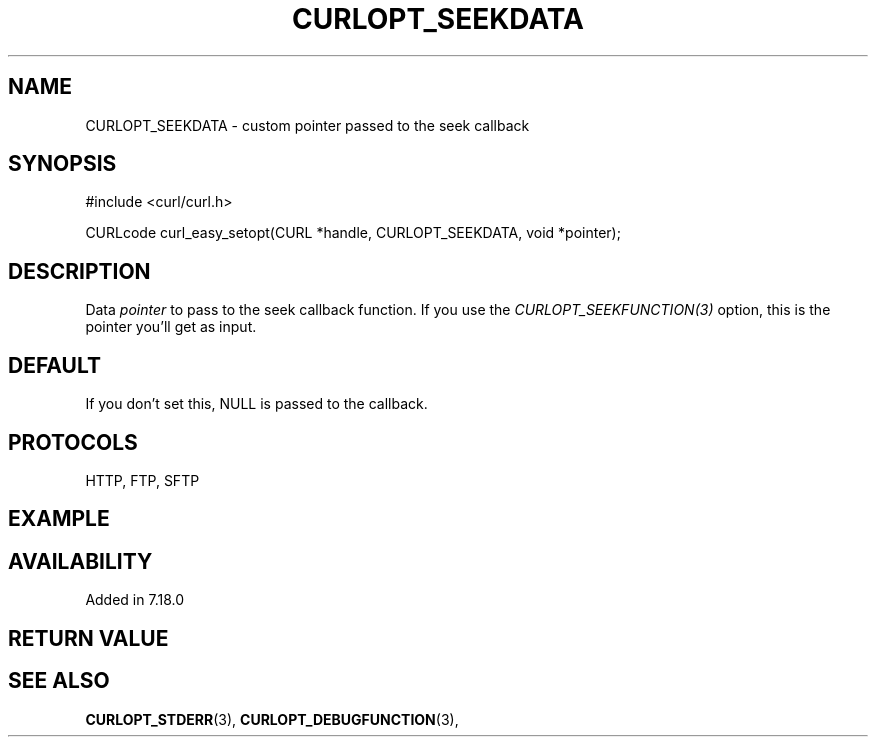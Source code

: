 .\" **************************************************************************
.\" *                                  _   _ ____  _
.\" *  Project                     ___| | | |  _ \| |
.\" *                             / __| | | | |_) | |
.\" *                            | (__| |_| |  _ <| |___
.\" *                             \___|\___/|_| \_\_____|
.\" *
.\" * Copyright (C) 1998 - 2014, Daniel Stenberg, <daniel@haxx.se>, et al.
.\" *
.\" * This software is licensed as described in the file COPYING, which
.\" * you should have received as part of this distribution. The terms
.\" * are also available at http://curl.haxx.se/docs/copyright.html.
.\" *
.\" * You may opt to use, copy, modify, merge, publish, distribute and/or sell
.\" * copies of the Software, and permit persons to whom the Software is
.\" * furnished to do so, under the terms of the COPYING file.
.\" *
.\" * This software is distributed on an "AS IS" basis, WITHOUT WARRANTY OF ANY
.\" * KIND, either express or implied.
.\" *
.\" **************************************************************************
.\"
.TH CURLOPT_SEEKDATA 3 "16 Jun 2014" "libcurl 7.37.0" "curl_easy_setopt options"
.SH NAME
CURLOPT_SEEKDATA \- custom pointer passed to the seek callback
.SH SYNOPSIS
#include <curl/curl.h>

CURLcode curl_easy_setopt(CURL *handle, CURLOPT_SEEKDATA, void *pointer);
.SH DESCRIPTION
Data \fIpointer\fP to pass to the seek callback function. If you use the
\fICURLOPT_SEEKFUNCTION(3)\fP option, this is the pointer you'll get as
input.
.SH DEFAULT
If you don't set this, NULL is passed to the callback.
.SH PROTOCOLS
HTTP, FTP, SFTP
.SH EXAMPLE
.SH AVAILABILITY
Added in 7.18.0
.SH RETURN VALUE
.SH "SEE ALSO"
.BR CURLOPT_STDERR "(3), " CURLOPT_DEBUGFUNCTION "(3), "

